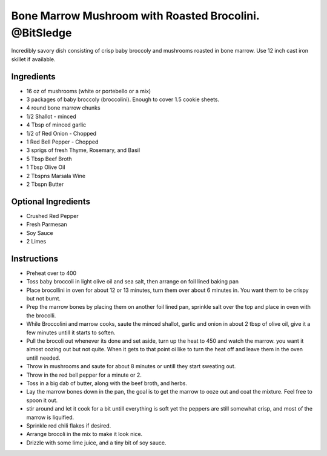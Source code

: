 Bone Marrow Mushroom with Roasted Brocolini. @BitSledge
=======================================================

Incredibly savory dish consisting of crisp baby broccoly and mushrooms
roasted in bone marrow. Use 12 inch cast iron skillet if available.

Ingredients
-----------

-  16 oz of mushrooms (white or portebello or a mix)
-  3 packages of baby broccoly (broccolini). Enough to cover 1.5 cookie
   sheets.
-  4 round bone marrow chunks
-  1/2 Shallot - minced
-  4 Tbsp of minced garlic
-  1/2 of Red Onion - Chopped
-  1 Red Bell Pepper - Chopped
-  3 sprigs of fresh Thyme, Rosemary, and Basil
-  5 Tbsp Beef Broth
-  1 Tbsp Olive Oil
-  2 Tbspns Marsala Wine
-  2 Tbspn Butter

Optional Ingredients
--------------------

-  Crushed Red Pepper
-  Fresh Parmesan
-  Soy Sauce
-  2 Limes

Instructions
------------

-  Preheat over to 400
-  Toss baby broccoli in light olive oil and sea salt, then arrange on
   foil lined baking pan
-  Place brocollini in oven for about 12 or 13 minutes, turn them over
   about 6 minutes in. You want them to be crispy but not burnt.
-  Prep the marrow bones by placing them on another foil lined pan,
   sprinkle salt over the top and place in oven with the brocolli.
-  While Broccolini and marrow cooks, saute the minced shallot, garlic
   and onion in about 2 tbsp of olive oil, give it a few minutes untill
   it starts to soften.
-  Pull the brocoli out whenever its done and set aside, turn up the
   heat to 450 and watch the marrow. you want it almost oozing out but
   not quite. When it gets to that point oi like to turn the heat off
   and leave them in the oven untill needed.
-  Throw in mushrooms and saute for about 8 minutes or untill they start
   sweating out.
-  Throw in the red bell pepper for a minute or 2.
-  Toss in a big dab of butter, along with the beef broth, and herbs.
-  Lay the marrow bones down in the pan, the goal is to get the marrow
   to ooze out and coat the mixture. Feel free to spoon it out.
-  stir around and let it cook for a bit untill everything is soft yet
   the peppers are still somewhat crisp, and most of the marrow is
   liquified.
-  Sprinkle red chili flakes if desired.
-  Arrange brocoli in the mix to make it look nice.
-  Drizzle with some lime juice, and a tiny bit of soy sauce.
